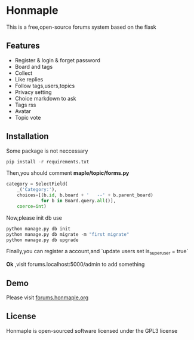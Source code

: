 * Honmaple

  [[license][https://img.shields.io/badge/license-GPL3.0-blue.svg]]

  [[https://raw.githubusercontent.com/honmaple/maple-bbs/master/screenshooter/index.png]]
  [[https://raw.githubusercontent.com/honmaple/maple-bbs/master/screenshooter/board.png]]
  [[https://raw.githubusercontent.com/honmaple/maple-bbs/master/screenshooter/ask.png]]

  This is a free,open-source forums system based on the flask

** Features
   + Register & login & forget password
   + Board and tags
   + Collect
   + Like replies
   + Follow tags,users,topics
   + Privacy setting
   + Choice markdown to ask
   + Tags rss
   + Avatar
   + Topic vote
     
** Installation
   Some package is not neccessary
   #+BEGIN_SRC python
   pip install -r requirements.txt
   #+END_SRC

   Then,you should comment *maple/topic/forms.py*
   #+BEGIN_SRC python
    category = SelectField(
        _('Category:'),
        choices=[(b.id, b.board + '   --' + b.parent_board)
                 for b in Board.query.all()],
        coerce=int)
   #+END_SRC

   Now,please init db use 
   #+BEGIN_SRC python
    python manage.py db init 
    python manage.py db migrate -m "first migrate"
    python manage.py db upgrade
   #+END_SRC

   Finally,you can register a account,and `update users set is_superuser = true`

   *Ok* ,visit forums.localhost:5000/admin to add something
   
** Demo
   Please visit [[https://forums.honmaple.org][forums.honmaple.org]] 

** License
   Honmaple is open-sourced software licensed under the GPL3 license



